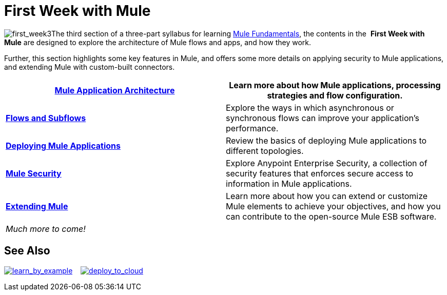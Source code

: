 = First Week with Mule

image:first_week3.png[first_week3]The third section of a three-part syllabus for learning http://www.mulesoft.org/documentation/display/current/Mule+Fundamentals[Mule Fundamentals], the contents in the  *First Week with Mule* are designed to explore the architecture of Mule flows and apps, and how they work. 

Further, this section highlights some key features in Mule, and offers some more details on applying security to Mule applications, and extending Mule with custom-built connectors. 

[column=",",]
|===
|*link:/mule-fundamentals/v/3.5/mule-application-architecture[Mule Application Architecture]* |Learn more about how Mule applications, processing strategies and flow configuration.

|*link:/mule-fundamentals/v/3.5/flows-and-subflows[Flows and Subflows]* |Explore the ways in which asynchronous or synchronous flows can improve your application's performance.

|*link:/mule-fundamentals/v/3.5/deploying-mule-applications[Deploying Mule Applications]* |Review the basics of deploying Mule applications to different topologies.

|*link:/mule-fundamentals/v/3.5/mule-security[Mule Security]* |Explore Anypoint Enterprise Security, a collection of security features that enforces secure access to information in Mule applications.

|*link:/mule-fundamentals/v/3.5/extending-mule[Extending Mule]* |Learn more about how you can extend or customize Mule elements to achieve your objectives, and how you can contribute to the open-source Mule ESB software.

2.+|_Much more to come!_
|===

== See Also

link:/mule-user-guide/v/3.5/mule-examples[image:learn_by_example.png[learn_by_example]]    link:/docs/display/35X/Hello+World+on+CloudHub[image:deploy_to_cloud.png[deploy_to_cloud]]     
